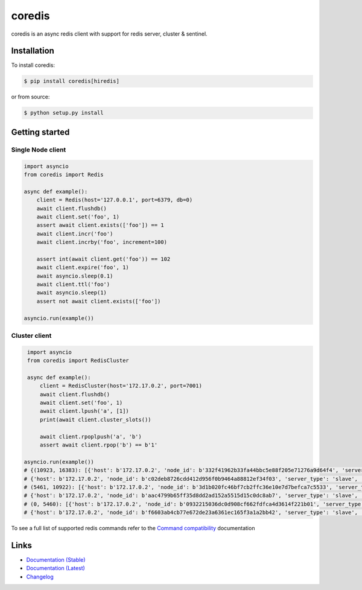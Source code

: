 .. |ci| image:: https://github.com/alisaifee/coredis/workflows/CI/badge.svg?branch=master
    :target: https://github.com/alisaifee/coredis/actions?query=branch%3Amaster+workflow%3ACI

.. |pypi-ver| image::  https://img.shields.io/pypi/v/coredis.svg
    :target: https://pypi.python.org/pypi/coredis/
    :alt: Latest Version in PyPI

.. |python-ver| image:: https://img.shields.io/pypi/pyversions/coredis.svg
    :target: https://pypi.python.org/pypi/coredis/
    :alt: Supported Python versions

.. |docs| image:: https://readthedocs.org/projects/coredis/badge/?version=stable
   :target: https://coredis.readthedocs.org

.. |codecov| image:: https://codecov.io/gh/alisaifee/coredis/branch/master/graph/badge.svg
   :target: https://codecov.io/gh/alisaifee/coredis

coredis
=======

|docs| |codecov| |pypi-ver| |ci| |python-ver|

coredis is an async redis client with support for redis server, cluster & sentinel.


Installation
------------

To install coredis:

.. code-block:: bash

    $ pip install coredis[hiredis]

or from source:

.. code-block:: bash

    $ python setup.py install


Getting started
---------------

Single Node client
^^^^^^^^^^^^^^^^^^

.. code-block:: python

    import asyncio
    from coredis import Redis

    async def example():
        client = Redis(host='127.0.0.1', port=6379, db=0)
        await client.flushdb()
        await client.set('foo', 1)
        assert await client.exists(['foo']) == 1
        await client.incr('foo')
        await client.incrby('foo', increment=100)

        assert int(await client.get('foo')) == 102
        await client.expire('foo', 1)
        await asyncio.sleep(0.1)
        await client.ttl('foo')
        await asyncio.sleep(1)
        assert not await client.exists(['foo'])

    asyncio.run(example())

Cluster client
^^^^^^^^^^^^^^

.. code-block:: python

    import asyncio
    from coredis import RedisCluster

    async def example():
        client = RedisCluster(host='172.17.0.2', port=7001)
        await client.flushdb()
        await client.set('foo', 1)
        await client.lpush('a', [1])
        print(await client.cluster_slots())

        await client.rpoplpush('a', 'b')
        assert await client.rpop('b') == b'1'

   asyncio.run(example())
   # {(10923, 16383): [{'host': b'172.17.0.2', 'node_id': b'332f41962b33fa44bbc5e88f205e71276a9d64f4', 'server_type': 'master', 'port': 7002},
   # {'host': b'172.17.0.2', 'node_id': b'c02deb8726cdd412d956f0b9464a88812ef34f03', 'server_type': 'slave', 'port': 7005}],
   # (5461, 10922): [{'host': b'172.17.0.2', 'node_id': b'3d1b020fc46bf7cb2ffc36e10e7d7befca7c5533', 'server_type': 'master', 'port': 7001},
   # {'host': b'172.17.0.2', 'node_id': b'aac4799b65ff35d8dd2ad152a5515d15c0dc8ab7', 'server_type': 'slave', 'port': 7004}],
   # (0, 5460): [{'host': b'172.17.0.2', 'node_id': b'0932215036dc0d908cf662fdfca4d3614f221b01', 'server_type': 'master', 'port': 7000},
   # {'host': b'172.17.0.2', 'node_id': b'f6603ab4cb77e672de23a6361ec165f3a1a2bb42', 'server_type': 'slave', 'port': 7003}]}

To see a full list of supported redis commands refer to the `Command compatibility`_  documentation

Links
-----

* `Documentation (Stable) <http://coredis.readthedocs.org/en/stable>`_
* `Documentation (Latest) <http://coredis.readthedocs.org/en/latest>`_
* `Changelog <http://coredis.readthedocs.org/en/stable/release_notes.html>`_

.. _Command compatibility: https://coredis.readthedocs.io/en/stable/compatibility.html
